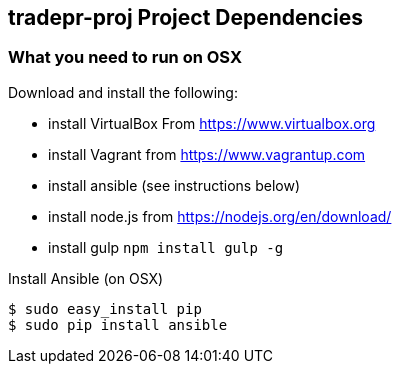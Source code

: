 == tradepr-proj Project Dependencies

=== What you need to run on OSX
.Download and install the following:
* install VirtualBox From https://www.virtualbox.org
* install Vagrant from https://www.vagrantup.com
* install ansible (see instructions below)
* install node.js from https://nodejs.org/en/download/
* install gulp `npm install gulp -g`

.Install Ansible (on OSX)
----
$ sudo easy_install pip
$ sudo pip install ansible
----
